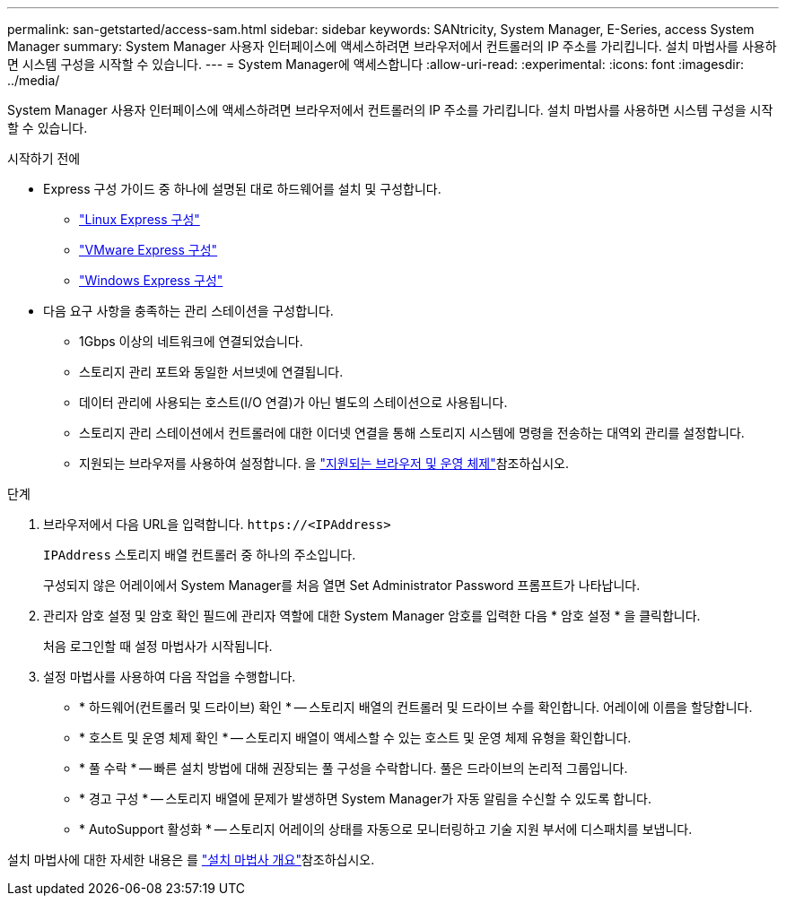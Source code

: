 ---
permalink: san-getstarted/access-sam.html 
sidebar: sidebar 
keywords: SANtricity, System Manager, E-Series, access System Manager 
summary: System Manager 사용자 인터페이스에 액세스하려면 브라우저에서 컨트롤러의 IP 주소를 가리킵니다. 설치 마법사를 사용하면 시스템 구성을 시작할 수 있습니다. 
---
= System Manager에 액세스합니다
:allow-uri-read: 
:experimental: 
:icons: font
:imagesdir: ../media/


[role="lead"]
System Manager 사용자 인터페이스에 액세스하려면 브라우저에서 컨트롤러의 IP 주소를 가리킵니다. 설치 마법사를 사용하면 시스템 구성을 시작할 수 있습니다.

.시작하기 전에
* Express 구성 가이드 중 하나에 설명된 대로 하드웨어를 설치 및 구성합니다.
+
** https://docs.netapp.com/us-en/e-series/config-linux/index.html["Linux Express 구성"^]
** https://docs.netapp.com/us-en/e-series/config-vmware/index.html["VMware Express 구성"^]
** https://docs.netapp.com/us-en/e-series/config-windows/index.html["Windows Express 구성"^]


* 다음 요구 사항을 충족하는 관리 스테이션을 구성합니다.
+
** 1Gbps 이상의 네트워크에 연결되었습니다.
** 스토리지 관리 포트와 동일한 서브넷에 연결됩니다.
** 데이터 관리에 사용되는 호스트(I/O 연결)가 아닌 별도의 스테이션으로 사용됩니다.
** 스토리지 관리 스테이션에서 컨트롤러에 대한 이더넷 연결을 통해 스토리지 시스템에 명령을 전송하는 대역외 관리를 설정합니다.
** 지원되는 브라우저를 사용하여 설정합니다. 을 link:supported-browsers-os.html["지원되는 브라우저 및 운영 체제"]참조하십시오.




.단계
. 브라우저에서 다음 URL을 입력합니다. `+https://<IPAddress>+`
+
`IPAddress` 스토리지 배열 컨트롤러 중 하나의 주소입니다.

+
구성되지 않은 어레이에서 System Manager를 처음 열면 Set Administrator Password 프롬프트가 나타납니다.

. 관리자 암호 설정 및 암호 확인 필드에 관리자 역할에 대한 System Manager 암호를 입력한 다음 * 암호 설정 * 을 클릭합니다.
+
처음 로그인할 때 설정 마법사가 시작됩니다.

. 설정 마법사를 사용하여 다음 작업을 수행합니다.
+
** * 하드웨어(컨트롤러 및 드라이브) 확인 * -- 스토리지 배열의 컨트롤러 및 드라이브 수를 확인합니다. 어레이에 이름을 할당합니다.
** * 호스트 및 운영 체제 확인 * -- 스토리지 배열이 액세스할 수 있는 호스트 및 운영 체제 유형을 확인합니다.
** * 풀 수락 * -- 빠른 설치 방법에 대해 권장되는 풀 구성을 수락합니다. 풀은 드라이브의 논리적 그룹입니다.
** * 경고 구성 * -- 스토리지 배열에 문제가 발생하면 System Manager가 자동 알림을 수신할 수 있도록 합니다.
** * AutoSupport 활성화 * -- 스토리지 어레이의 상태를 자동으로 모니터링하고 기술 지원 부서에 디스패치를 보냅니다.




설치 마법사에 대한 자세한 내용은 를 link:../sm-interface/setup-wizard-overview.html["설치 마법사 개요"]참조하십시오.
